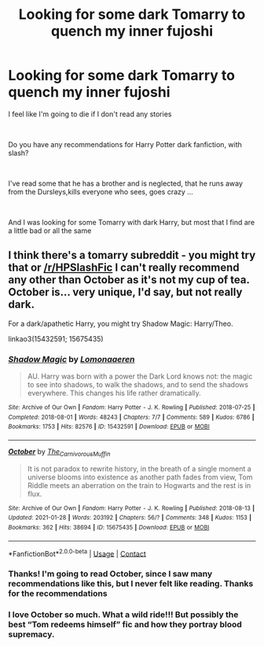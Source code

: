 #+TITLE: Looking for some dark Tomarry to quench my inner fujoshi

* Looking for some dark Tomarry to quench my inner fujoshi
:PROPERTIES:
:Author: Solare_nio
:Score: 0
:DateUnix: 1620002990.0
:DateShort: 2021-May-03
:FlairText: Request
:END:
I feel like I'm going to die if I don't read any stories

​

Do you have any recommendations for Harry Potter dark fanfiction, with slash?

​

I've read some that he has a brother and is neglected, that he runs away from the Dursleys,kills everyone who sees, goes crazy ...

​

And I was looking for some Tomarry with dark Harry, but most that I find are a little bad or all the same


** I think there's a tomarry subreddit - you might try that or [[/r/HPSlashFic]] I can't really recommend any other than October as it's not my cup of tea. October is... very unique, I'd say, but not really dark.

For a dark/apathetic Harry, you might try Shadow Magic: Harry/Theo.

linkao3(15432591; 15675435)
:PROPERTIES:
:Author: hrmdurr
:Score: 3
:DateUnix: 1620008016.0
:DateShort: 2021-May-03
:END:

*** [[https://archiveofourown.org/works/15432591][*/Shadow Magic/*]] by [[https://www.archiveofourown.org/users/Lomonaaeren/pseuds/Lomonaaeren][/Lomonaaeren/]]

#+begin_quote
  AU. Harry was born with a power the Dark Lord knows not: the magic to see into shadows, to walk the shadows, and to send the shadows everywhere. This changes his life rather dramatically.
#+end_quote

^{/Site/:} ^{Archive} ^{of} ^{Our} ^{Own} ^{*|*} ^{/Fandom/:} ^{Harry} ^{Potter} ^{-} ^{J.} ^{K.} ^{Rowling} ^{*|*} ^{/Published/:} ^{2018-07-25} ^{*|*} ^{/Completed/:} ^{2018-08-01} ^{*|*} ^{/Words/:} ^{48243} ^{*|*} ^{/Chapters/:} ^{7/7} ^{*|*} ^{/Comments/:} ^{589} ^{*|*} ^{/Kudos/:} ^{6786} ^{*|*} ^{/Bookmarks/:} ^{1753} ^{*|*} ^{/Hits/:} ^{82576} ^{*|*} ^{/ID/:} ^{15432591} ^{*|*} ^{/Download/:} ^{[[https://archiveofourown.org/downloads/15432591/Shadow%20Magic.epub?updated_at=1619784310][EPUB]]} ^{or} ^{[[https://archiveofourown.org/downloads/15432591/Shadow%20Magic.mobi?updated_at=1619784310][MOBI]]}

--------------

[[https://archiveofourown.org/works/15675435][*/October/*]] by [[https://www.archiveofourown.org/users/The_Carnivorous_Muffin/pseuds/The_Carnivorous_Muffin][/The_Carnivorous_Muffin/]]

#+begin_quote
  It is not paradox to rewrite history, in the breath of a single moment a universe blooms into existence as another path fades from view, Tom Riddle meets an aberration on the train to Hogwarts and the rest is in flux.
#+end_quote

^{/Site/:} ^{Archive} ^{of} ^{Our} ^{Own} ^{*|*} ^{/Fandom/:} ^{Harry} ^{Potter} ^{-} ^{J.} ^{K.} ^{Rowling} ^{*|*} ^{/Published/:} ^{2018-08-13} ^{*|*} ^{/Updated/:} ^{2021-01-28} ^{*|*} ^{/Words/:} ^{203192} ^{*|*} ^{/Chapters/:} ^{56/?} ^{*|*} ^{/Comments/:} ^{348} ^{*|*} ^{/Kudos/:} ^{1153} ^{*|*} ^{/Bookmarks/:} ^{362} ^{*|*} ^{/Hits/:} ^{38694} ^{*|*} ^{/ID/:} ^{15675435} ^{*|*} ^{/Download/:} ^{[[https://archiveofourown.org/downloads/15675435/October.epub?updated_at=1618222237][EPUB]]} ^{or} ^{[[https://archiveofourown.org/downloads/15675435/October.mobi?updated_at=1618222237][MOBI]]}

--------------

*FanfictionBot*^{2.0.0-beta} | [[https://github.com/FanfictionBot/reddit-ffn-bot/wiki/Usage][Usage]] | [[https://www.reddit.com/message/compose?to=tusing][Contact]]
:PROPERTIES:
:Author: FanfictionBot
:Score: 2
:DateUnix: 1620008036.0
:DateShort: 2021-May-03
:END:


*** Thanks! I'm going to read October, since I saw many recommendations like this, but I never felt like reading. Thanks for the recommendations
:PROPERTIES:
:Author: Solare_nio
:Score: 2
:DateUnix: 1620092776.0
:DateShort: 2021-May-04
:END:


*** I love October so much. What a wild ride!!! But possibly the best “Tom redeems himself” fic and how they portray blood supremacy.
:PROPERTIES:
:Author: colorfuljellyfish
:Score: 1
:DateUnix: 1620052104.0
:DateShort: 2021-May-03
:END:
